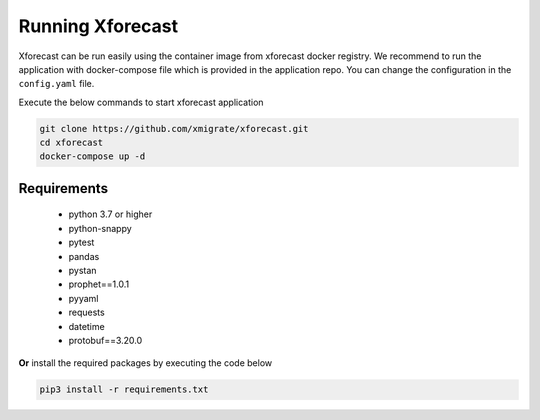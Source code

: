 Running Xforecast
=================

Xforecast can be run easily using the container image from xforecast docker registry. We recommend to
run the application with docker-compose file which is provided in the application repo.
You can change the configuration in the ``config.yaml`` file.

Execute the below commands to start xforecast application

.. code-block:: bash

    git clone https://github.com/xmigrate/xforecast.git
    cd xforecast
    docker-compose up -d

Requirements
------------
    * python 3.7 or higher
    * python-snappy
    * pytest
    * pandas
    * pystan
    * prophet==1.0.1
    * pyyaml
    * requests
    * datetime
    * protobuf==3.20.0

**Or** install the required packages by executing the code below

.. code-block:: bash

    pip3 install -r requirements.txt
